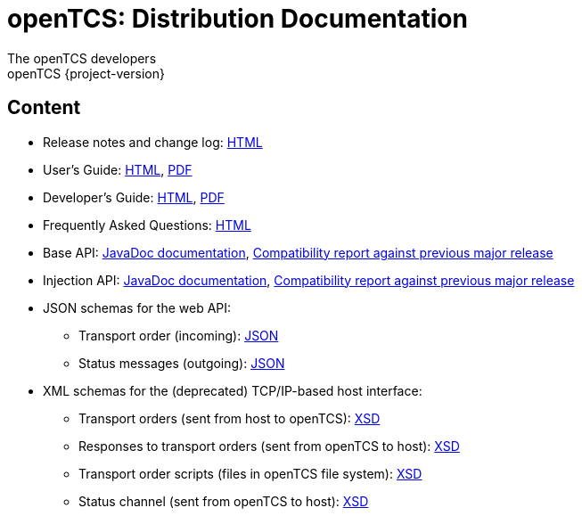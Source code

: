 = openTCS: Distribution Documentation
The openTCS developers
openTCS {project-version}
:last-update-label!:

// This file is intended to be placed in the top-level directory of the documentation distribution.

== Content

* Release notes and change log: link:./release-notes.html[HTML]
* User's Guide:
  link:./user/opentcs-users-guide.html[HTML],
  link:./user/opentcs-users-guide.pdf[PDF]
* Developer's Guide:
  link:./developer/developers-guide/opentcs-developers-guide.html[HTML],
  link:./developer/developers-guide/opentcs-developers-guide.pdf[PDF]
* Frequently Asked Questions: link:./faq.html[HTML]
* Base API:
  link:./developer/api-base/index.html[JavaDoc documentation],
  link:./developer/compatibility-reports/japicmp-opentcs-api-base.html[Compatibility report against previous major release]
* Injection API:
  link:./developer/api-injection/index.html[JavaDoc documentation],
  link:./developer/compatibility-reports/japicmp-opentcs-api-injection.html[Compatibility report against previous major release]
* JSON schemas for the web API:
** Transport order (incoming):
   link:./developer/json-schemas/org.opentcs.kernel.extensions.servicewebapi.v1.order.binding.Transport.json[JSON]
** Status messages (outgoing):
   link:./developer/json-schemas/org.opentcs.kernel.extensions.servicewebapi.v1.status.binding.StatusMessageList.json[JSON]
* XML schemas for the (deprecated) TCP/IP-based host interface:
** Transport orders (sent from host to openTCS):
   link:./developer/xml-schemas/opentcs-host-order.xsd[XSD]
** Responses to transport orders (sent from openTCS to host):
   link:./developer/xml-schemas/opentcs-host-response.xsd[XSD]
** Transport order scripts (files in openTCS file system):
   link:./developer/xml-schemas/opentcs-host-orderscript.xsd[XSD]
** Status channel (sent from openTCS to host):
   link:./developer/xml-schemas/opentcs-host-statuschannel.xsd[XSD]
